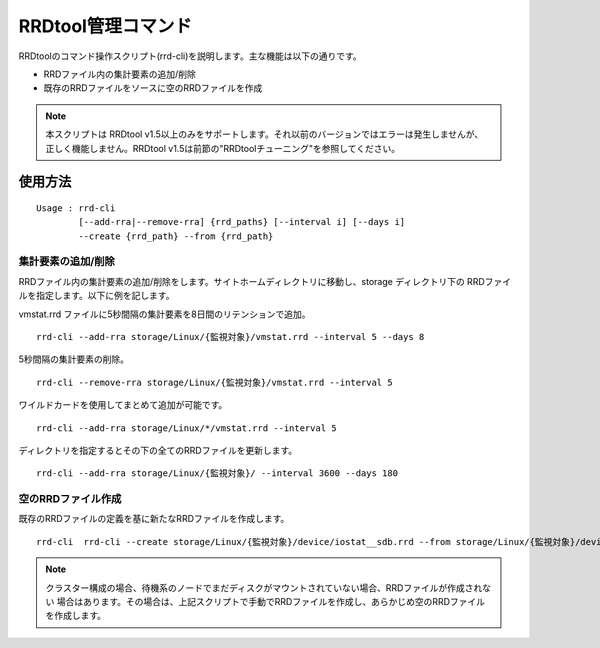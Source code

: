 RRDtool管理コマンド
===================

RRDtoolのコマンド操作スクリプト(rrd-cli)を説明します。主な機能は以下の通りです。

* RRDファイル内の集計要素の追加/削除
* 既存のRRDファイルをソースに空のRRDファイルを作成

.. note::

    本スクリプトは RRDtool v1.5以上のみをサポートします。それ以前のバージョンではエラーは発生しませんが、
    正しく機能しません。RRDtool v1.5は前節の"RRDtoolチューニング"を参照してください。

使用方法
---------------

::

    Usage : rrd-cli
            [--add-rra|--remove-rra] {rrd_paths} [--interval i] [--days i]
            --create {rrd_path} --from {rrd_path}

集計要素の追加/削除
~~~~~~

RRDファイル内の集計要素の追加/削除をします。サイトホームディレクトリに移動し、storage ディレクトリ下の
RRDファイルを指定します。以下に例を記します。 

vmstat.rrd ファイルに5秒間隔の集計要素を8日間のリテンションで追加。

::

    rrd-cli --add-rra storage/Linux/{監視対象}/vmstat.rrd --interval 5 --days 8

5秒間隔の集計要素の削除。

::

    rrd-cli --remove-rra storage/Linux/{監視対象}/vmstat.rrd --interval 5

ワイルドカードを使用してまとめて追加が可能です。

::

    rrd-cli --add-rra storage/Linux/*/vmstat.rrd --interval 5

ディレクトリを指定するとその下の全てのRRDファイルを更新します。

::

    rrd-cli --add-rra storage/Linux/{監視対象}/ --interval 3600 --days 180

空のRRDファイル作成
~~~~~~

既存のRRDファイルの定義を基に新たなRRDファイルを作成します。

::

    rrd-cli  rrd-cli --create storage/Linux/{監視対象}/device/iostat__sdb.rrd --from storage/Linux/{監視対象}/device/iostat__sda.rrd 

.. note::

    クラスター構成の場合、待機系のノードでまだディスクがマウントされていない場合、RRDファイルが作成されない
    場合はあります。その場合は、上記スクリプトで手動でRRDファイルを作成し、あらかじめ空のRRDファイルを作成します。

